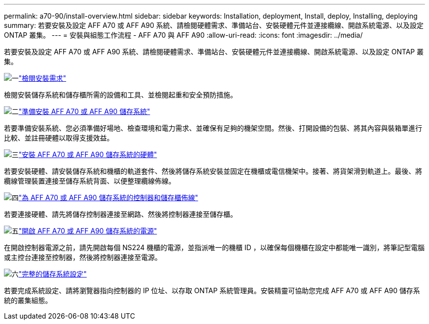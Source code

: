 ---
permalink: a70-90/install-overview.html 
sidebar: sidebar 
keywords: Installation, deployment, Install, deploy, Installing, deploying 
summary: 若要安裝及設定 AFF A70 或 AFF A90 系統、請檢閱硬體需求、準備站台、安裝硬體元件並連接纜線、開啟系統電源、以及設定 ONTAP 叢集。 
---
= 安裝與組態工作流程 - AFF A70 與 AFF A90
:allow-uri-read: 
:icons: font
:imagesdir: ../media/


[role="lead"]
若要安裝及設定 AFF A70 或 AFF A90 系統、請檢閱硬體需求、準備站台、安裝硬體元件並連接纜線、開啟系統電源、以及設定 ONTAP 叢集。

.image:https://raw.githubusercontent.com/NetAppDocs/common/main/media/number-1.png["一"]link:install-requirements.html["檢閱安裝需求"]
[role="quick-margin-para"]
檢閱安裝儲存系統和儲存櫃所需的設備和工具、並檢閱起重和安全預防措施。

.image:https://raw.githubusercontent.com/NetAppDocs/common/main/media/number-2.png["二"]link:install-prepare.html["準備安裝 AFF A70 或 AFF A90 儲存系統"]
[role="quick-margin-para"]
若要準備安裝系統、您必須準備好場地、檢查環境和電力需求、並確保有足夠的機架空間。然後、打開設備的包裝、將其內容與裝箱單進行比較、並註冊硬體以取得支援效益。

.image:https://raw.githubusercontent.com/NetAppDocs/common/main/media/number-3.png["三"]link:install-hardware.html["安裝 AFF A70 或 AFF A90 儲存系統的硬體"]
[role="quick-margin-para"]
若要安裝硬體、請安裝儲存系統和機櫃的軌道套件、然後將儲存系統安裝並固定在機櫃或電信機架中。接著、將貨架滑到軌道上。最後、將纜線管理裝置連接至儲存系統背面、以便整理纜線佈線。

.image:https://raw.githubusercontent.com/NetAppDocs/common/main/media/number-4.png["四"]link:install-cable.html["為 AFF A70 或 AFF A90 儲存系統的控制器和儲存櫃佈線"]
[role="quick-margin-para"]
若要連接硬體、請先將儲存控制器連接至網路、然後將控制器連接至儲存櫃。

.image:https://raw.githubusercontent.com/NetAppDocs/common/main/media/number-5.png["五"]link:install-power-hardware.html["開啟 AFF A70 或 AFF A90 儲存系統的電源"]
[role="quick-margin-para"]
在開啟控制器電源之前，請先開啟每個 NS224 機櫃的電源，並指派唯一的機櫃 ID ，以確保每個機櫃在設定中都能唯一識別，將筆記型電腦或主控台連接至控制器，然後將控制器連接至電源。

.image:https://raw.githubusercontent.com/NetAppDocs/common/main/media/number-6.png["六"]link:install-complete.html["完整的儲存系統設定"]
[role="quick-margin-para"]
若要完成系統設定、請將瀏覽器指向控制器的 IP 位址、以存取 ONTAP 系統管理員。安裝精靈可協助您完成 AFF A70 或 AFF A90 儲存系統的叢集組態。
